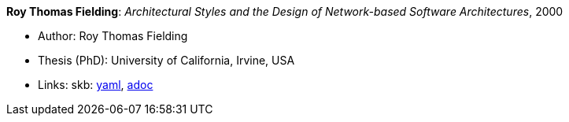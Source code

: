 //
// This file was generated by SKB-Dashboard, task 'lib-yaml2src'
// - on Wednesday November  7 at 08:42:48
// - skb-dashboard: https://www.github.com/vdmeer/skb-dashboard
//

*Roy Thomas Fielding*: _Architectural Styles and the Design of Network-based Software Architectures_, 2000

* Author: Roy Thomas Fielding
* Thesis (PhD): University of California, Irvine, USA
* Links:
      skb:
        https://github.com/vdmeer/skb/tree/master/data/library/thesis/phd/2000/fieldings-roy-2000.yaml[yaml],
        https://github.com/vdmeer/skb/tree/master/data/library/thesis/phd/2000/fieldings-roy-2000.adoc[adoc]

